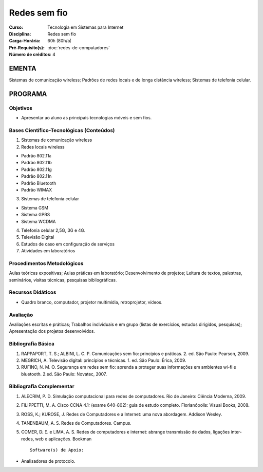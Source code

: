 Redes sem fio
=============

:Curso: Tecnologia em Sistemas para Internet
:Disciplina: Redes sem fio
:Carga-Horária: 60h (80h/a) 
:Pré-Requisito(s): :doc:`redes-de-computadores`
:Número de créditos: 4

EMENTA
------

Sistemas de comunicação wireless; Padrões de redes locais e de longa
distância wireless; Sistemas de telefonia celular.

PROGRAMA
--------

Objetivos
~~~~~~~~~

• Apresentar ao aluno as principais tecnologias móveis e sem fios.

Bases Científico-Tecnológicas (Conteúdos)
~~~~~~~~~~~~~~~~~~~~~~~~~~~~~~~~~~~~~~~~~

1. Sistemas de comunicação wireless
2. Redes locais wireless

-  Padrão 802.11a
-  Padrão 802.11b
-  Padrão 802.11g
-  Padrão 802.11n
-  Padrão Bluetooth
-  Padrão WIMAX

3. Sistemas de telefonia celular

-  Sistema GSM
-  Sistema GPRS
-  Sistema WCDMA

4. Telefonia celular 2,5G, 3G e 4G.
5. Televisão Digital
6. Estudos de caso em configuração de serviços
7. Atividades em laboratórios

Procedimentos Metodológicos
~~~~~~~~~~~~~~~~~~~~~~~~~~~

Aulas teóricas expositivas; Aulas práticas em laboratório;
Desenvolvimento de projetos; Leitura de textos, palestras, seminários,
visitas técnicas, pesquisas bibliográficas.

Recursos Didáticos
~~~~~~~~~~~~~~~~~~

• Quadro branco, computador, projetor multimídia, retroprojetor, vídeos.

Avaliação
~~~~~~~~~

Avaliações escritas e práticas; Trabalhos individuais e em grupo (listas
de exercícios, estudos dirigidos, pesquisas); Apresentação dos projetos
desenvolvidos.

Bibliografia Básica
~~~~~~~~~~~~~~~~~~~

1. RAPPAPORT, T. S.; ALBINI, L. C. P. Comunicações sem fio: princípios e
   práticas. 2. ed. São Paulo: Pearson, 2009.
2. MEGRICH, A. Televisão digital: princípios e técnicas. 1. ed. São
   Paulo: Érica, 2009.
3. RUFINO, N. M. O. Segurança em redes sem fio: aprenda a proteger suas
   informações em ambientes wi-fi e bluetooth. 2.ed. São Paulo: Novatec,
   2007.

Bibliografia Complementar
~~~~~~~~~~~~~~~~~~~~~~~~~

1. ALECRIM, P. D. Simulação computacional para redes de computadores.
   Rio de Janeiro: Ciência Moderna, 2009.
2. FILIPPETTI, M. A. Cisco CCNA 4.1: (exame 640-802): guia de estudo
   completo. Florianópolis: Visual Books, 2008.
3. ROSS, K.; KUROSE, J. Redes de Computadores e a Internet: uma nova
   abordagem. Addison Wesley.
4. TANENBAUM, A. S. Redes de Computadores. Campus.
5. COMER, D. E. e LIMA, A. S. Redes de computadores e internet: abrange
   transmissão de dados, ligações inter-redes, web e aplicações. Bookman

   ::

                                                     Software(s) de Apoio:

• Analisadores de protocolo.
